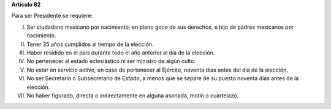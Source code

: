 **Artículo 82**

Para ser Presidente se requiere:

I. Ser ciudadano mexicano por nacimiento, en pleno goce de sus derechos,
   e hijo de padres mexicanos por nacimiento.

II. Tener 35 años cumplidos al tiempo de la elección.

III. Haber residido en el país durante todo el año anterior al día de la
     elección.

IV. No pertenecer al estado eclesiástico ni ser ministro de algún culto.

V.  No estar en servicio activo, en caso de pertenecer al Ejército,
    noventa días antes del día de la elección.

VI. No ser Secretario o Subsecretario de Estado, a menos que se separe
    de su puesto noventa días antes de la elección.

VII. No haber figurado, directa o indirectamente en alguna asonada,
     motín o cuartelazo.
